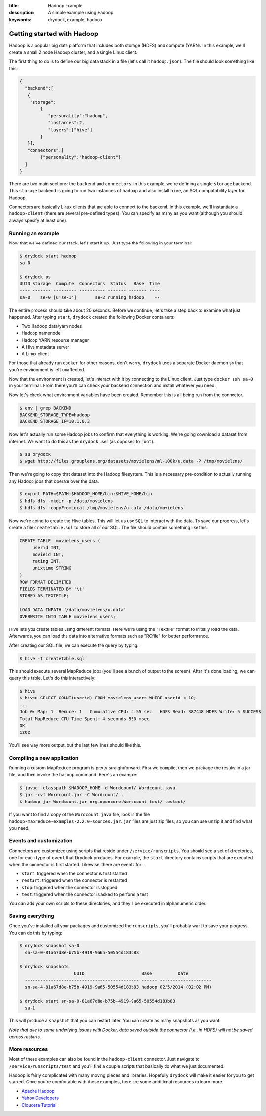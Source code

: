 :title: Hadoop example
:description: A simple example using Hadoop
:keywords: drydock, example, hadoop

.. _hadoop:

Getting started with Hadoop
===========================

Hadoop is a popular big data platform that includes both storage (HDFS) and compute (YARN). 
In this example, we'll create a small 2 node Hadoop cluster, and a single Linux client. 

The first thing to do is to define our big data stack in a file (let's call it ``hadoop.json``). 
The file should look something like this:

.. code-block:: javascript

   {
     "backend":[
      {
       "storage":
           {
  	      "personality":"hadoop",
  	      "instances":2,
  	      "layers":["hive"]
	   }
      }], 
      "connectors":[
	   {"personality":"hadoop-client"}
     ]
   }

There are two main sections: the ``backend`` and ``connectors``. In this example, we're defining a single
``storage`` backend. This ``storage`` backend is going to run two instances of ``hadoop`` and also install
``hive``, an SQL compatability layer for Hadoop. 

Connectors are basically Linux clients that are able to connect to the backend. In this example, we'll
instantiate a ``hadoop-client`` (there are several pre-defined types). You can specify as many as you
want (although you should always specify at least one). 

Running an example
------------------

Now that we've defined our stack, let's start it up. Just type the following in your terminal:

.. code-block:: bash

   $ drydock start hadoop
   sa-0

   $ drydock ps
   UUID Storage  Compute  Connectors  Status   Base  Time
   ---- ------- --------- ---------- ------- ------- ----
   sa-0    se-0 [u'se-1']       se-2 running hadoop    --

The entire process should take about 20 seconds. Before we continue, let's take a step back to 
examine what just happened. After typing ``start``, ``drydock`` created the following Docker
containers:

- Two Hadoop data/yarn nodes
- Hadoop namenode
- Hadoop YARN resource manager
- A Hive metadata server
- A Linux client

For those that already run ``docker`` for other reasons, don't worry, ``drydock`` uses a 
separate Docker daemon so that you're environment is left unaffected. 

Now that the environment is created, let's interact with it by connecting to the Linux client. 
Just type ``docker ssh sa-0`` in your terminal. From there you'll can check your backend connection 
and install whatever you need. 

Now let's check what environment variables have been created. Remember
this is all being run from the connector. 

.. code-block:: bash

   $ env | grep BACKEND
   BACKEND_STORAGE_TYPE=hadoop
   BACKEND_STORAGE_IP=10.1.0.3

Now let's actually run some Hadoop jobs to confirm that everything is working. We're going 
download a dataset from internet. We want to do this as the ``drydock`` user (as opposed to ``root``). 

.. code-block:: bash

    $ su drydock
    $ wget http://files.grouplens.org/datasets/movielens/ml-100k/u.data -P /tmp/movielens/

Then we're going to copy that dataset into the Hadoop filesystem. This is a necessary pre-condition
to actually running any Hadoop jobs that operate over the data. 

.. code-block:: bash

    $ export PATH=$PATH:$HADOOP_HOME/bin:$HIVE_HOME/bin
    $ hdfs dfs -mkdir -p /data/movielens
    $ hdfs dfs -copyFromLocal /tmp/movielens/u.data /data/movielens

Now we're going to create the Hive tables. This will let us use ``SQL`` to interact
with the data. To save our progress, let's create a file ``createtable.sql`` to store
all of our SQL. The file should contain something like this:

.. code-block:: bash

   CREATE TABLE  movielens_users (
	userid INT,
	movieid INT,
	rating INT,
	unixtime STRING
   ) 
   ROW FORMAT DELIMITED
   FIELDS TERMINATED BY '\t'
   STORED AS TEXTFILE;

   LOAD DATA INPATH '/data/movielens/u.data'
   OVERWRITE INTO TABLE movielens_users;

Hive lets you create tables using different formats. Here we're using the "Textfile"
format to initially load the data. Afterwards, you can load the data into alternative 
formats such as "RCfile" for better performance. 

After creating our SQL file, we can execute the query by typing: 

.. code-block:: bash

    $ hive -f createtable.sql

This should execute several MapReduce jobs (you'll see a bunch of output to the screen).
After it's done loading, we can query this table. Let's do this interactively: 

.. code-block:: bash

    $ hive
    $ hive> SELECT COUNT(userid) FROM movielens_users WHERE userid < 10;
    ...
    Job 0: Map: 1  Reduce: 1   Cumulative CPU: 4.55 sec   HDFS Read: 387448 HDFS Write: 5 SUCCESS
    Total MapReduce CPU Time Spent: 4 seconds 550 msec
    OK
    1282

You'll see way more output, but the last few lines should like this. 

Compiling a new application
---------------------------

Running a custom MapReduce program is pretty straightforward. First we compile, then we package the
results in a jar file, and then invoke the ``hadoop`` command. Here's an example: 

.. code-block:: bash

    $ javac -classpath $HADOOP_HOME -d Wordcount/ Wordcount.java
    $ jar -cvf Wordcount.jar -C Wordcount/ .
    $ hadoop jar Wordcount.jar org.opencore.Wordcount test/ testout/

If you want to find a copy of the ``Wordcount.java`` file, look in the file ``hadoop-mapreduce-examples-2.2.0-sources.jar``. 
``jar`` files are just zip files, so you can use unzip it and find what you need. 

Events and customization
------------------------

Connectors are customized using scripts that reside under ``/service/runscripts``. You should see a set of
directories, one for each type of ``event`` that Drydock produces. For example, the ``start`` directory contains
scripts that are executed when the connector is first started. Likewise, there are events for:

- ``start``: triggered when the connector is first started
- ``restart``: triggered when the connector is restarted
- ``stop``: triggered when the connector is stopped
- ``test``: triggered when the connector is asked to perform a test

You can add your own scripts to these directories, and they'll be executed in alphanumeric order. 

Saving everything
-----------------

Once you've installed all your packages and customized the ``runscripts``, you'll probably want to save your
progress. You can do this by typing:

.. code-block:: bash

   $ drydock snapshot sa-0
     sn-sa-0-81a67d8e-b75b-4919-9a65-50554d183b83

   $ drydock snapshots
                        UUID                      Base          Date
     -------------------------------------------- ------ --------------------
     sn-sa-4-81a67d8e-b75b-4919-9a65-50554d183b83 hadoop 02/5/2014 (02:02 PM)   

   $ drydock start sn-sa-0-81a67d8e-b75b-4919-9a65-50554d183b83
     sa-1

This will produce a ``snapshot`` that you can restart later. You can create as many snapshots as you want. 

*Note that due to some underlying issues with Docker, data saved outside the connector (i.e., in HDFS) will not be saved across restarts.*

More resources
--------------

Most of these examples can also be found in the ``hadoop-client`` connector. Just navigate to ``/service/runscripts/test``
and you'll find a couple scripts that basically do what we just documented. 

Hadoop is fairly complicated with many moving pieces and libraries. Hopefully ``drydock`` will make it easier
for you to get started. Once you're comfortable with these examples, here are some additional resources to 
learn more. 

- `Apache Hadoop <http://hadoop.apache.org/>`_
- `Yahoo Developers <http://developer.yahoo.com/hadoop/tutorial/>`_
- `Cloudera Tutorial <https://www.cloudera.com/content/cloudera-content/cloudera-docs/HadoopTutorial/CDH4/Hadoop-Tutorial.html/>`_
